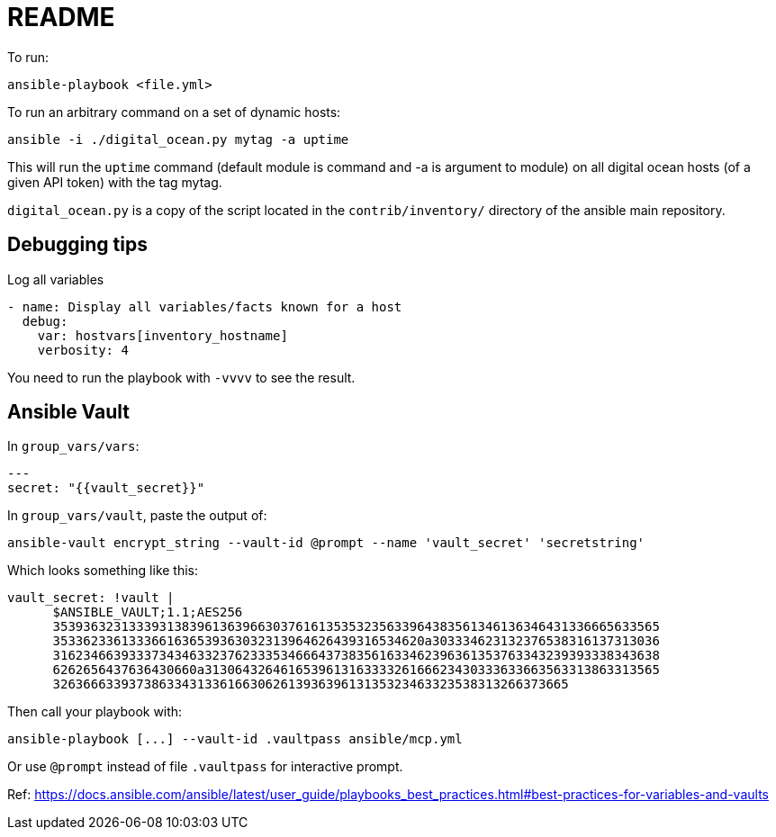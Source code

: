 = README

To run:

    ansible-playbook <file.yml>

To run an arbitrary command on a set of dynamic hosts:

    ansible -i ./digital_ocean.py mytag -a uptime

This will run the `uptime` command (default module is command and -a is
argument to module) on all digital ocean hosts (of a given API token) with the
tag mytag.

`digital_ocean.py` is a copy of the script located in the `contrib/inventory/`
directory of the ansible main repository.


== Debugging tips

.Log all variables
----
- name: Display all variables/facts known for a host
  debug:
    var: hostvars[inventory_hostname]
    verbosity: 4
----

You need to run the playbook with `-vvvv` to see the result.

== Ansible Vault

In `group_vars/vars`:

    ---
    secret: "{{vault_secret}}"

In `group_vars/vault`, paste the output of:

    ansible-vault encrypt_string --vault-id @prompt --name 'vault_secret' 'secretstring'

Which looks something like this:

    vault_secret: !vault |
          $ANSIBLE_VAULT;1.1;AES256
          35393632313339313839613639663037616135353235633964383561346136346431336665633565
          3533623361333661636539363032313964626439316534620a303334623132376538316137313036
          31623466393337343463323762333534666437383561633462396361353763343239393338343638
          6262656437636430660a313064326461653961316333326166623430333633663563313863313565
          32636663393738633431336166306261393639613135323463323538313266373665

Then call your playbook with:

    ansible-playbook [...] --vault-id .vaultpass ansible/mcp.yml

Or use `@prompt` instead of file `.vaultpass` for interactive prompt.

Ref: https://docs.ansible.com/ansible/latest/user_guide/playbooks_best_practices.html#best-practices-for-variables-and-vaults
